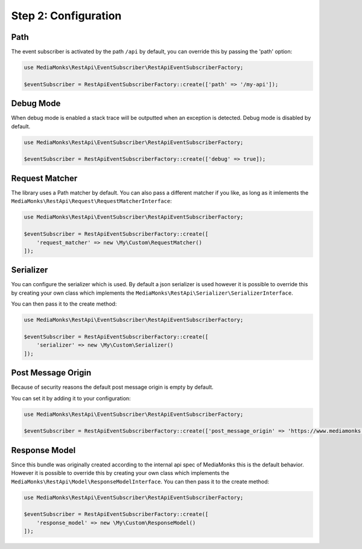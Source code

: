 Step 2: Configuration
=====================

Path
----

The event subscriber is activated by the path ``/api`` by default, you can override this by passing the 'path' option:

.. code-block:: php

    use MediaMonks\RestApi\EventSubscriber\RestApiEventSubscriberFactory;

    $eventSubscriber = RestApiEventSubscriberFactory::create(['path' => '/my-api']);


Debug Mode
----------

When debug mode is enabled a stack trace will be outputted when an exception is detected.
Debug mode is disabled by default.

.. code-block:: php

    use MediaMonks\RestApi\EventSubscriber\RestApiEventSubscriberFactory;

    $eventSubscriber = RestApiEventSubscriberFactory::create(['debug' => true]);


Request Matcher
---------------

The library uses a Path matcher by default. You can also pass a different matcher if you like, as long as it imlements
the ``MediaMonks\RestApi\Request\RequestMatcherInterface``:

.. code-block:: php

    use MediaMonks\RestApi\EventSubscriber\RestApiEventSubscriberFactory;

    $eventSubscriber = RestApiEventSubscriberFactory::create([
        'request_matcher' => new \My\Custom\RequestMatcher()
    ]);


Serializer
----------

You can configure the serializer which is used. By default a json serializer is used however it is possible to override
this by creating your own class which implements the ``MediaMonks\RestApi\Serializer\SerializerInterface``.

You can then pass it to the create method:

.. code-block:: php

    use MediaMonks\RestApi\EventSubscriber\RestApiEventSubscriberFactory;

    $eventSubscriber = RestApiEventSubscriberFactory::create([
        'serializer' => new \My\Custom\Serializer()
    ]);


Post Message Origin
-------------------

Because of security reasons the default post message origin is empty by default.

You can set it by adding it to your configuration:

.. code-block:: php

    use MediaMonks\RestApi\EventSubscriber\RestApiEventSubscriberFactory;

    $eventSubscriber = RestApiEventSubscriberFactory::create(['post_message_origin' => 'https://www.mediamonks.com']);


Response Model
--------------

Since this bundle was originally created according to the internal api spec of MediaMonks this is the default behavior.
However it is possible to override this by creating your own class which implements the
``MediaMonks\RestApi\Model\ResponseModelInterface``. You can then pass it to the create method:

.. code-block:: php

    use MediaMonks\RestApi\EventSubscriber\RestApiEventSubscriberFactory;

    $eventSubscriber = RestApiEventSubscriberFactory::create([
        'response_model' => new \My\Custom\ResponseModel()
    ]);
